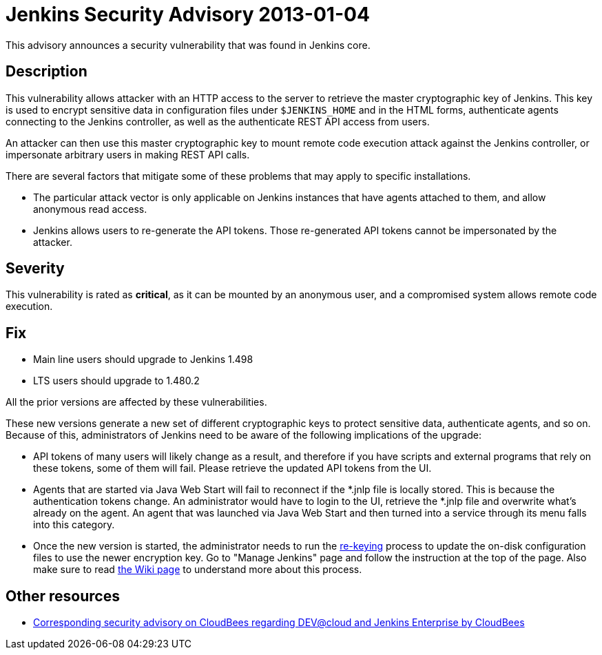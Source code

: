= Jenkins Security Advisory 2013-01-04
:kind: core

This advisory announces a security vulnerability that was found in Jenkins core.

== Description

This vulnerability allows attacker with an HTTP access to the server to retrieve the master cryptographic key of Jenkins. This key is used to encrypt sensitive data in configuration files under `$JENKINS_HOME` and in the HTML forms, authenticate agents connecting to the Jenkins controller, as well as the authenticate REST API access from users.

An attacker can then use this master cryptographic key to mount remote code execution attack against the Jenkins controller, or impersonate arbitrary users in making REST API calls.

// Terminology note: This is unrelated to the master/controller terms.

There are several factors that mitigate some of these problems that may apply to specific installations.

* The particular attack vector is only applicable on Jenkins instances that have agents attached to them, and allow anonymous read access.
* Jenkins allows users to re-generate the API tokens. Those re-generated API tokens cannot be impersonated by the attacker.

== Severity

This vulnerability is rated as *critical*, as it can be mounted by an anonymous user, and a compromised system allows remote code execution.

== Fix

* Main line users should upgrade to Jenkins 1.498
* LTS users should upgrade to 1.480.2

All the prior versions are affected by these vulnerabilities.

These new versions generate a new set of different cryptographic keys to protect sensitive data, authenticate agents, and so on. Because of this, administrators of Jenkins need to be aware of the following implications of the upgrade:

* API tokens of many users will likely change as a result, and therefore if you have scripts and external programs that rely on these tokens, some of them will fail. Please retrieve the updated API tokens from the UI.
* Agents that are started via Java Web Start will fail to reconnect if the *.jnlp file is locally stored. This is because the authentication tokens change. An administrator would have to login to the UI, retrieve the *.jnlp file and overwrite what's already on the agent. An agent that was launched via Java Web Start and then turned into a service through its menu falls into this category.
* Once the new version is started, the administrator needs to run the xref:ROOT:advisories/2013-01-04/re-keying.adoc[re-keying] process to update the on-disk configuration files to use the newer encryption key. Go to "Manage Jenkins" page and follow the instruction at the top of the page. Also make sure to read xref:ROOT:advisories/2013-01-04/re-keying.adoc[the Wiki page] to understand more about this process.

== Other resources

* link:https://www.cloudbees.com/jenkins-advisory/jenkins-security-advisory-2013-01-04.cb[Corresponding security advisory on CloudBees regarding DEV@cloud and Jenkins Enterprise by CloudBees]
